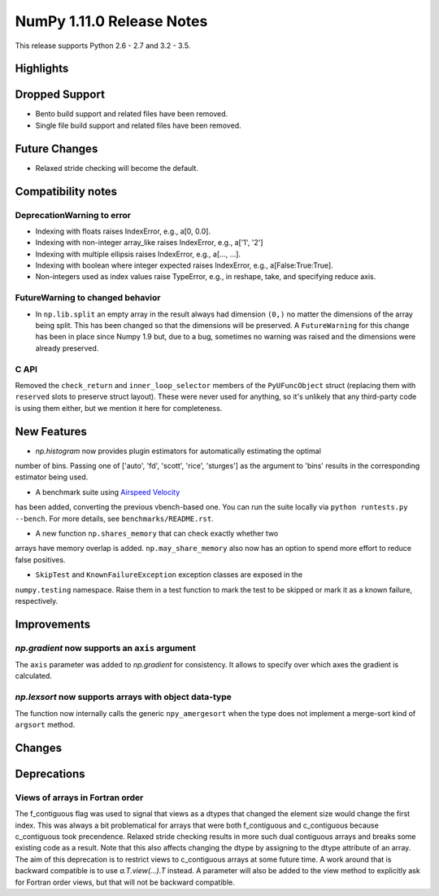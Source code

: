 NumPy 1.11.0 Release Notes
**************************

This release supports Python 2.6 - 2.7 and 3.2 - 3.5.


Highlights
==========


Dropped Support
===============

* Bento build support and related files have been removed.
* Single file build support and related files have been removed.


Future Changes
==============

* Relaxed stride checking will become the default.


Compatibility notes
===================

DeprecationWarning to error
~~~~~~~~~~~~~~~~~~~~~~~~~~~

* Indexing with floats raises IndexError,
  e.g., a[0, 0.0].
* Indexing with non-integer array_like raises IndexError,
  e.g., a['1', '2']
* Indexing with multiple ellipsis raises IndexError,
  e.g., a[..., ...].
* Indexing with boolean where integer expected raises IndexError,
  e.g., a[False:True:True].
* Non-integers used as index values raise TypeError,
  e.g., in reshape, take, and specifying reduce axis.

FutureWarning to changed behavior
~~~~~~~~~~~~~~~~~~~~~~~~~~~~~~~~~

* In ``np.lib.split`` an empty array in the result always had dimension
  ``(0,)`` no matter the dimensions of the array being split. This
  has been changed so that the dimensions will be preserved. A
  ``FutureWarning`` for this change has been in place since Numpy 1.9 but,
  due to a bug, sometimes no warning was raised and the dimensions were
  already preserved.

C API
~~~~~

Removed the ``check_return`` and ``inner_loop_selector`` members of
the ``PyUFuncObject`` struct (replacing them with ``reserved`` slots
to preserve struct layout). These were never used for anything, so
it's unlikely that any third-party code is using them either, but we
mention it here for completeness.


New Features
============

* `np.histogram` now provides plugin estimators for automatically estimating the optimal
number of bins. Passing one of ['auto', 'fd', 'scott', 'rice', 'sturges']
as the argument to 'bins' results in the corresponding estimator being used.

* A benchmark suite using `Airspeed Velocity <http://spacetelescope.github.io/asv/>`__
has been added, converting the previous vbench-based one. You can run the suite locally
via ``python runtests.py --bench``. For more details, see ``benchmarks/README.rst``.

* A new function ``np.shares_memory`` that can check exactly whether two
arrays have memory overlap is added. ``np.may_share_memory`` also now
has an option to spend more effort to reduce false positives.

* ``SkipTest`` and ``KnownFailureException`` exception classes are exposed in the
``numpy.testing`` namespace. Raise them in a test function to mark the test to
be skipped or mark it as a known failure, respectively.

Improvements
============

*np.gradient* now supports an ``axis`` argument
~~~~~~~~~~~~~~~~~~~~~~~~~~~~~~~~~~~~~~~~~~~~~~~~~~~~~~~~~~~
The ``axis`` parameter was added to *np.gradient* for consistency.
It allows to specify over which axes the gradient is calculated.

*np.lexsort* now supports arrays with object data-type
~~~~~~~~~~~~~~~~~~~~~~~~~~~~~~~~~~~~~~~~~~~~~~~~~~~~~~~~~~~
The function now internally calls the generic ``npy_amergesort``
when the type does not implement a merge-sort kind of ``argsort``
method.

Changes
=======


Deprecations
============

Views of arrays in Fortran order
~~~~~~~~~~~~~~~~~~~~~~~~~~~~~~~~
The f_contiguous flag was used to signal that views as a dtypes that
changed the element size would change the first index. This was always a
bit problematical for arrays that were both f_contiguous and c_contiguous
because c_contiguous took precendence. Relaxed stride checking results in
more such dual contiguous arrays and breaks some existing code as a result.
Note that this also affects changing the dtype by assigning to the dtype
attribute of an array. The aim of this deprecation is to restrict views to
c_contiguous arrays at some future time. A work around that is backward
compatible is to use `a.T.view(...).T` instead. A parameter will also be
added to the view method to explicitly ask for Fortran order views, but
that will not be backward compatible.
